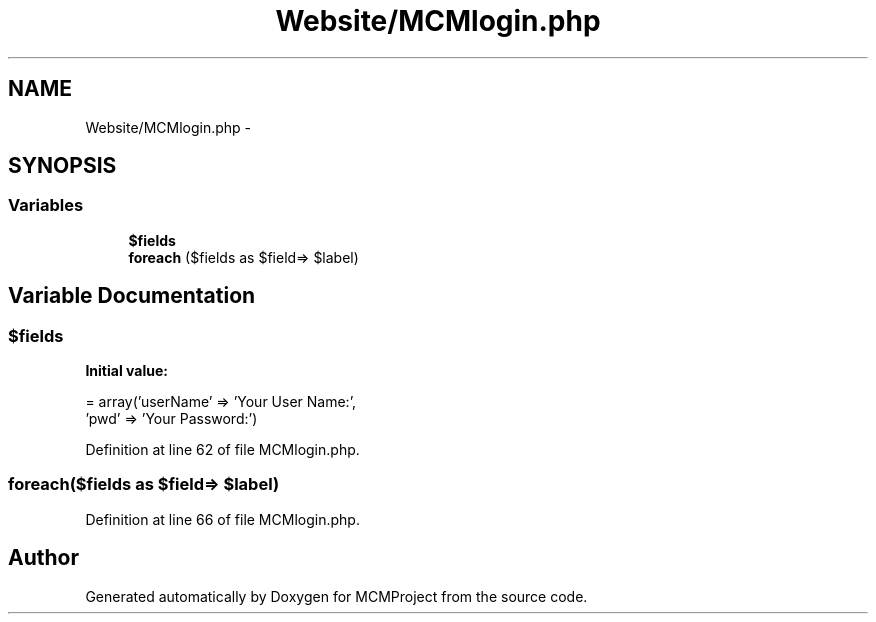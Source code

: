 .TH "Website/MCMlogin.php" 3 "Thu Feb 21 2013" "Version 01" "MCMProject" \" -*- nroff -*-
.ad l
.nh
.SH NAME
Website/MCMlogin.php \- 
.SH SYNOPSIS
.br
.PP
.SS "Variables"

.in +1c
.ti -1c
.RI "\fB$fields\fP"
.br
.ti -1c
.RI "\fBforeach\fP ($fields as $field=> $label)"
.br
.in -1c
.SH "Variable Documentation"
.PP 
.SS "$fields"
\fBInitial value:\fP
.PP
.nf
= array('userName' => 'Your User Name:',
                    'pwd' => 'Your Password:')
.fi
.PP
Definition at line 62 of file MCMlogin\&.php\&.
.SS "foreach($fields as $field=> $label)"

.PP
Definition at line 66 of file MCMlogin\&.php\&.
.SH "Author"
.PP 
Generated automatically by Doxygen for MCMProject from the source code\&.
